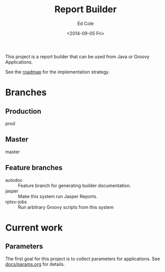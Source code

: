 #+TITLE: Report Builder
#+DATE: <2014-09-05 Fri>
#+AUTHOR: Ed Cole
#+OPTIONS: ':nil *:t -:t ::t <:t H:3 \n:nil ^:{} arch:headline
#+OPTIONS: author:t c:nil creator:comment d:(not "LOGBOOK") date:t
#+OPTIONS: e:t email:nil f:t inline:t num:nil p:nil pri:nil stat:t
#+OPTIONS: tags:t tasks:t tex:t timestamp:t toc:nil todo:t |:t
#+CREATOR: Emacs 24.2.1 (Org mode 8.2.6)
#+DESCRIPTION:
#+EXCLUDE_TAGS: noexport
#+KEYWORDS:
#+LANGUAGE: en
#+SELECT_TAGS: export
#+OPTIONS: html-link-use-abs-url:nil html-postamble:nil
#+OPTIONS: html-preamble:nil html-scripts:t html-style:t
#+OPTIONS: html5-fancy:nil tex:t
#+CREATOR: <a href="http://www.gnu.org/software/emacs/">Emacs</a> 24.2.1 (<a href="http://orgmode.org">Org</a> mode 8.2.6)
#+HTML_CONTAINER: div
#+HTML_DOCTYPE: xhtml-strict
#+HTML_HEAD:
#+HTML_HEAD_EXTRA:
#+HTML_LINK_HOME:
#+HTML_LINK_UP:
#+HTML_MATHJAX:
#+INFOJS_OPT:
#+LATEX_HEADER:

This project is a report builder that can be used from Java or Groovy Applications.

See the [[file:docs\todo.org][roadmap]] for the implementation strategy.

* Branches
** Production
prod
** Master
master
** Feature branches
# - params :: Feature branch for the collection and validation of parameters.
- autodoc :: Feature branch for generating builder documentation.
- jasper :: Make this system run Jasper Reports.
- rptsv-jobs :: Run arbitrary Groovy scripts from this system
* Current work
** Parameters
The first goal for this project is to collect parameters for applications.  See [[file:.\docs\params.org][docs/params.org]] for details.
